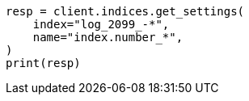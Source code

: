 // This file is autogenerated, DO NOT EDIT
// indices/get-settings.asciidoc:98

[source, python]
----
resp = client.indices.get_settings(
    index="log_2099_-*",
    name="index.number_*",
)
print(resp)
----
